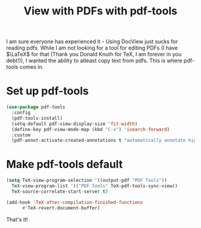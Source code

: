 #+TITLE: View with PDFs with pdf-tools
#+PROPERTY: header-args :mkdirp yes :tangle ~/.emacs.d/config/pdf-tools.el

I am sure everyone has experienced it - Using DocView just sucks for
reading pdfs. While I am not looking for a tool for editing PDFs (I have
$\LaTeX$ for that (Thank you Donald Knuth for \TeX, I am forever in you debt!)),
I wanted the ability to atleast copy text from pdfs. This is where
pdf-tools comes in.

* Set up pdf-tools

#+BEGIN_SRC emacs-lisp 
  (use-package pdf-tools
    :config
    (pdf-tools-install)
    (setq-default pdf-view-display-size 'fit-width)
    (define-key pdf-view-mode-map (kbd "C-s") 'isearch-forward)
    :custom
    (pdf-annot-activate-created-annotations t "automatically annotate highlights"))
#+END_SRC

* Make pdf-tools default

#+BEGIN_SRC emacs-lisp 
  (setq TeX-view-program-selection '((output-pdf "PDF Tools"))
	TeX-view-program-list '(("PDF Tools" TeX-pdf-tools-sync-view))
	TeX-source-correlate-start-server t)

  (add-hook 'TeX-after-compilation-finished-functions
	    #'TeX-revert-document-buffer)
#+END_SRC

That's it!
